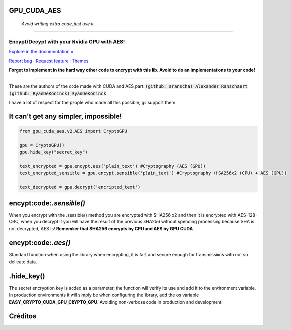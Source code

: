 GPU_CUDA_AES
============
 *Avoid writing extra code, just use it*
============


.. raw:: html

   <div align="center">

.. image:: assets/logotipo.png
   :width: 400px
   :height: 400px
   :align: center

==============================
**Encypt/Decypt with your Nvidia GPU with AES!**
==============================

`Explore in the documentation » <https://peluqueriamael.com/docs>`_

`Report bug <https://github.com/HarryEddward/gpu_cuda_aes/issues>`_ · `Request feature <https://github.com/twbs/bootstrap/issues/new?assignees=&labels=feature&template=feature_request.yml>`_ · `Themes <https://themes.getbootstrap.com/>`_

.. image:: https://img.shields.io/pypi/dm/to_literal
  :alt: PyPI - Downloads

.. image:: https://badges.gitter.im/Join%20Chat.svg
  :alt: Gitter

.. raw:: html

   </div>
   <br>
   <br>


**Forget to implement in the hard way other code to encrypt with this lib. Avoid to do an implementations to your code!**

========

These are the authors of the code made with CUDA and AES part: :code:`(github: aranscha) Alexander Ranschaert` :code:`(github: RyanDeKoninck) RyanDeKoninck`

I have a lot of respect for the people who made all this possible, go support them


It can't get any simpler, impossible!
============

.. code:: python

    from gpu_cuda_aes.v2.AES import CryptoGPU

    gpu = CryptoGPU()
    gpu.hide_key("secret_key")

    text_encrypted = gpu.encypt.aes('plain_text') #Cryptography (AES (GPU))
    text_encrypted_sensible = gpu.encypt.sensible('plain_text') #Cryptography (HSA256x2 (CPU) + AES (GPU))

    text_decrypted = gpu.decrypt('encripted_text')


encypt:code:`.sensible()`
===========
When you encrypt with the .sensible() method you are encrypted with SHA256 x2 and then it is encrypted with AES-128-CBC, when you decrypt it you will have the result of the previous SHA256 without spending processing because SHA is not decrypted, AES is! **Remember that SHA256 encrypts by CPU and AES by GPU CUDA**


encypt:code:`.aes()`
======
Standard function when using the library when encrypting, it is fast and secure enough for transmissions with not so delicate data.


.hide_key()
===========
The secret encryption key is added as a parameter, the function will verify its use and add it to the environment variable.
In production environments it will simply be when configuring the library, add the os variable **EASY_CRYPTO_CUDA_GPU_CRYPTO_GPU**. Avoiding non-verbose code in production and development.



Créditos
========

.. raw:: html

    <p align="center">
      <a href="https://gravatar.com/au7812ooae32">
      <img width="120px" height="120px" src="https://pypi-camo.freetls.fastly.net/36f397b09a7781d43d862d849361e2e6ae718ca6/68747470733a2f2f7365637572652e67726176617461722e636f6d2f6176617461722f39663431306239623365363937333832303965366131343163636137623339653f73697a653d313430">
      </a>
    </p>
    <p align="center">
      <a href="https://www.instagram.com/__adrian__martin__/"><b>Instagram</b></a> ·
      <a href="https://pypi.org/user/AdriaMartin/"><b>PyPi</b></a> ·
      <a href="https://gravatar.com/au7812ooae32"><b>Profile</b></a> ·
      <a href="https://github.com/HarryEddward/to_literal"><b>Github</b></a>
    </p>
    <p align="center">
      <span><b>Desarrollador frontend</b></span> -
      <span><b>Desarrollador backend</b></span> -
      <span><b>Desarrollador devops</b></span> -
      <span><b>Instalador</b></span> -
      <span><b>Configurador</b></span>
    </p>
